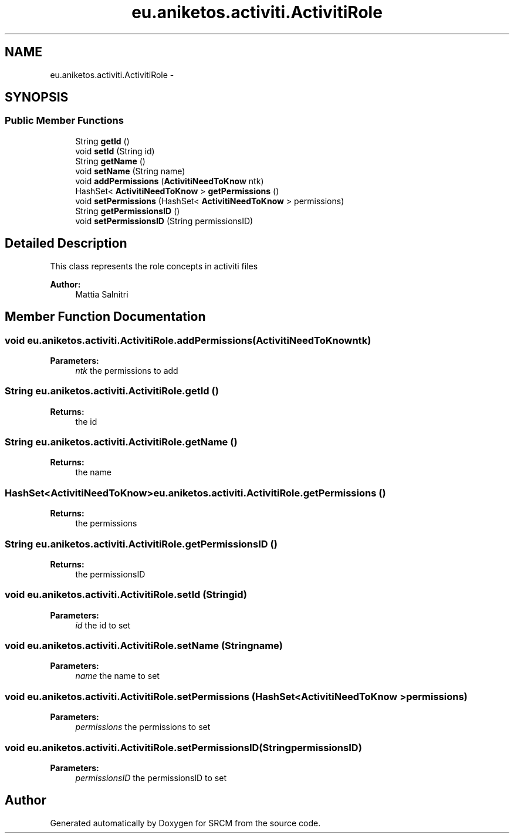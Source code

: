 .TH "eu.aniketos.activiti.ActivitiRole" 3 "Fri Oct 4 2013" "SRCM" \" -*- nroff -*-
.ad l
.nh
.SH NAME
eu.aniketos.activiti.ActivitiRole \- 
.SH SYNOPSIS
.br
.PP
.SS "Public Member Functions"

.in +1c
.ti -1c
.RI "String \fBgetId\fP ()"
.br
.ti -1c
.RI "void \fBsetId\fP (String id)"
.br
.ti -1c
.RI "String \fBgetName\fP ()"
.br
.ti -1c
.RI "void \fBsetName\fP (String name)"
.br
.ti -1c
.RI "void \fBaddPermissions\fP (\fBActivitiNeedToKnow\fP ntk)"
.br
.ti -1c
.RI "HashSet< \fBActivitiNeedToKnow\fP > \fBgetPermissions\fP ()"
.br
.ti -1c
.RI "void \fBsetPermissions\fP (HashSet< \fBActivitiNeedToKnow\fP > permissions)"
.br
.ti -1c
.RI "String \fBgetPermissionsID\fP ()"
.br
.ti -1c
.RI "void \fBsetPermissionsID\fP (String permissionsID)"
.br
.in -1c
.SH "Detailed Description"
.PP 
This class represents the role concepts in activiti files 
.PP
\fBAuthor:\fP
.RS 4
Mattia Salnitri 
.RE
.PP

.SH "Member Function Documentation"
.PP 
.SS "void eu\&.aniketos\&.activiti\&.ActivitiRole\&.addPermissions (\fBActivitiNeedToKnow\fPntk)"
\fBParameters:\fP
.RS 4
\fIntk\fP the permissions to add 
.RE
.PP

.SS "String eu\&.aniketos\&.activiti\&.ActivitiRole\&.getId ()"
\fBReturns:\fP
.RS 4
the id 
.RE
.PP

.SS "String eu\&.aniketos\&.activiti\&.ActivitiRole\&.getName ()"
\fBReturns:\fP
.RS 4
the name 
.RE
.PP

.SS "HashSet<\fBActivitiNeedToKnow\fP> eu\&.aniketos\&.activiti\&.ActivitiRole\&.getPermissions ()"
\fBReturns:\fP
.RS 4
the permissions 
.RE
.PP

.SS "String eu\&.aniketos\&.activiti\&.ActivitiRole\&.getPermissionsID ()"
\fBReturns:\fP
.RS 4
the permissionsID 
.RE
.PP

.SS "void eu\&.aniketos\&.activiti\&.ActivitiRole\&.setId (Stringid)"
\fBParameters:\fP
.RS 4
\fIid\fP the id to set 
.RE
.PP

.SS "void eu\&.aniketos\&.activiti\&.ActivitiRole\&.setName (Stringname)"
\fBParameters:\fP
.RS 4
\fIname\fP the name to set 
.RE
.PP

.SS "void eu\&.aniketos\&.activiti\&.ActivitiRole\&.setPermissions (HashSet< \fBActivitiNeedToKnow\fP >permissions)"
\fBParameters:\fP
.RS 4
\fIpermissions\fP the permissions to set 
.RE
.PP

.SS "void eu\&.aniketos\&.activiti\&.ActivitiRole\&.setPermissionsID (StringpermissionsID)"
\fBParameters:\fP
.RS 4
\fIpermissionsID\fP the permissionsID to set 
.RE
.PP


.SH "Author"
.PP 
Generated automatically by Doxygen for SRCM from the source code\&.
